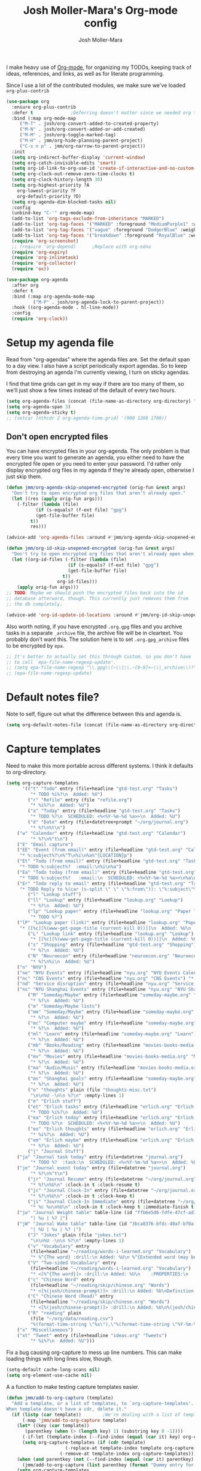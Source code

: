 #+TITLE: Josh Moller-Mara's Org-mode config
#+AUTHOR: Josh Moller-Mara
#+OPTIONS: toc:2 h:4

I make heavy use of [[http://orgmode.org/][Org-mode]], for organizing my TODOs, keeping track
of ideas, references, and links, as well as for literate programming.

Since I use a lot of the contributed modules, we make sure we've
loaded ~org-plus-contrib~

#+BEGIN_SRC emacs-lisp
(use-package org
  :ensure org-plus-contrib
  :defer t				;Deferring doesn't matter since we needed org to tangle a file
  :bind (:map org-mode-map
	 ("M-T" . josh/org-convert-added-to-created-property)
	 ("M-N" . josh/org-convert-added-or-add-created)
	 ("M-M" . josh/org-toggle-marked-tag)
	 ("M-H" . jmm/org-hide-planning-parent-project)
	 ("C-x n p" . jmm/org-narrow-to-parent-project))
  :init
  (setq org-indirect-buffer-display 'current-window)
  (setq org-catch-invisible-edits 'smart)
  (setq org-id-link-to-org-use-id 'create-if-interactive-and-no-custom-id)
  (setq org-clock-out-remove-zero-time-clocks t)
  (setq org-clock-history-length 30)
  (setq org-highest-priority ?A
	org-lowest-priority ?F
	org-default-priority ?D)
  (setq org-agenda-dim-blocked-tasks nil)
  :config
  (unbind-key "C-'" org-mode-map)
  (add-to-list 'org-tags-exclude-from-inheritance "MARKED")
  (add-to-list 'org-tag-faces '("MARKED" :foreground "MediumPurple1" :weight bold))
  (add-to-list 'org-tag-faces '("vague" :foreground "DodgerBlue" :weight bold))
  (add-to-list 'org-tag-faces '("breakdown" :foreground "RoyalBlue" :weight bold))
  (require 'org-screenshot)
  ;; (require 'org-depend) 		;Replace with org-edna
  (require 'org-expiry)
  (require 'org-inlinetask)
  (require 'org-collector)
  (require 'ox))

(use-package org-agenda
  :after org
  :defer t
  :bind (:map org-agenda-mode-map
	      ("M-P" . josh/org-agenda-lock-to-parent-project))
  :hook ((org-agenda-mode . hl-line-mode))
  :config
  (require 'org-clock))
#+END_SRC

* Setup my agenda file
   Read from "org-agendas" where the agenda files are.
   Set the default span to a day view.
   I also have a script periodically export agendas. So to keep from
   destroying an agenda I'm currently viewing, I turn on sticky agendas.

   I find that time grids can get in my way if there are too many of
   them, so we'll just show a few times instead of the default of every two hours.
#+begin_src emacs-lisp
(setq org-agenda-files (concat (file-name-as-directory org-directory) "org-agendas.txt"))
(setq org-agenda-span 3)
(setq org-agenda-sticky t)
;; (setcar (nthcdr 2 org-agenda-time-grid) '(900 1200 1700))
#+end_src
** Don't open encrypted files

   You can have encrypted files in your org-agenda. The only problem
   is that every time you want to generate an agenda, you either need
   to have the encrypted file open or you need to enter your
   password. I'd rather only display encrypted org files in my agenda
   if they're already open, otherwise I just skip them.

#+BEGIN_SRC emacs-lisp
(defun jmm/org-agenda-skip-unopened-encrypted (orig-fun &rest args)
  "Don't try to open encrypted org files that aren't already open."
  (let ((res (apply orig-fun args)))
    (-filter (lambda (file)
	       (if (s-equals? (f-ext file) "gpg")
		   (get-file-buffer file)
		 t))
	     res)))

(advice-add 'org-agenda-files :around #'jmm/org-agenda-skip-unopened-encrypted)

(defun jmm/org-id-skip-unopened-encrypted (orig-fun &rest args)
  "Don't try to open encrypted org files that aren't already open when updating the org-id database."
  (let ((org-id-files (-filter (lambda (file)
				       (if (s-equals? (f-ext file) "gpg")
					   (get-file-buffer file)
					 t))
			       org-id-files)))
    (apply orig-fun args)))
;; TODO: Maybe we should push the encrypted files back into the id
;; database afterward, though. This currently just removes them from
;; the db completely.

(advice-add 'org-id-update-id-locations :around #'jmm/org-id-skip-unopened-encrypted)
#+END_SRC

Also worth noting, if you have encrypted ~.org.gpg~ files and you
archive tasks in a separate ~_archive~ file, the archive file will be
in cleartext. You probably don't want this. The solution here is to
set ~.org.gpg_archive~ files to be encrypted by ~epa~.

#+BEGIN_SRC emacs-lisp
;; It's better to actually set this through Custom, so you don't have
;; to call `epa-file-name-regexp-update'.
;; (setq epa-file-name-regexp "\\.gpg\\(~\\|\\.~[0-9]+~\\|_archive\\)?\\'")
;; (epa-file-name-regexp-update)
#+END_SRC


* Default notes file?
   Note to self, figure out what the difference between this and agenda is.

#+begin_src emacs-lisp
  (setq org-default-notes-file (concat (file-name-as-directory org-directory) "gtd-test.org"))
#+end_src
* Capture templates
   Need to make this more portable across different systems. I think it defaults to org-directory.
#+begin_src emacs-lisp
(setq org-capture-templates
      '(("t" "Todo" entry (file+headline "gtd-test.org" "Tasks")
         "* TODO %i%?\n  Added: %U")
        ("r" "Refile" entry (file "refile.org")
         "* %i%?\n  Added: %U")
        ("a" "Today" entry (file+headline "gtd-test.org" "Tasks")
         "* TODO %?\n  SCHEDULED: <%<%Y-%m-%d %a>>\n  Added: %U")
        ("d" "Date" entry (file+datetree+prompt "~/org/journal.org")
         "* %?\n%t\n")
	("w" "Calendar" entry (file+headline "gtd-test.org" "Calendar")
         "* %?\n%^t\n")
	("E" "Email capture")
	("EE" "Event (from email)" entry (file+headline "gtd-test.org" "Calendar")
	 "* %:subject%?\n%^T\n%i\n%a%^{LOCATION}p")
	("Et" "Todo (from email)" entry (file+headline "gtd-test.org" "Tasks")
	 "* TODO %:subject%?  :email:\n%i\n%a")
	("Ea" "Todo today (from email)" entry (file+headline "gtd-test.org" "Tasks")
	 "* TODO %:subject%?   :email:\n  SCHEDULED: <%<%Y-%m-%d %a>>\n%a\n%i")
	("Er" "Todo reply to email" entry (file+headline "gtd-test.org" "Tasks")
	 "* TODO Reply to %(car (s-split \" \" \"%:from\")): \"%:subject\"%?   :email:\n%a\n%i")
        ("l" "Lookup stuff")
        ("ll" "Lookup" entry (file+headline "lookup.org" "Lookup")
         "* %?\n  Added: %U")
        ("lp" "Lookup paper" entry (file+headline "lookup.org" "Paper lookup")
         "* TODO %?")
	("lP" "Lookup paper (link)" entry (file+headline "lookup.org" "Paper lookup")
	 "* [[%c][%(www-get-page-title (current-kill 0))]]\n  Added: %U\n  - %c")
        ("L" "Lookup link" entry (file+headline "lookup.org" "Lookup")
         "* [[%c][%(www-get-page-title (current-kill 0))]]\n  Added: %U\n  - %c")
        ("s" "Shopping" entry (file+headline "gtd-test.org" "Shopping")
         "* %?\n  Added: %U")
        ("N" "Neuroecon" entry (file+headline "neuroecon.org" "Neuroecon")
         "* %?\n%i\n  Added: %U")
	("n" "NYU")
	("ne" "NYU Events" entry (file+headline "nyu.org" "NYU Events Calendar") "* %?\n%^t\n")
	("nc" "CNS Events" entry (file+headline "nyu.org" "CNS Events") "* %?\n%^t\n")
	("nd" "Service disruption" entry (file+headline "nyu.org" "Service disruption") "* %?\n%^t\n")
	("ns" "NYU Shanghai Events" entry (file+headline "nyu.org" "NYU Shanghai Calendar") "* %?\n%^t\n")
        ("M" "Someday/Maybe" entry (file+headline "someday-maybe.org" "Someday/Maybe")
         "* %?\n  Added: %U")
        ("m" "Someday/Maybe lists")
        ("mm" "Someday/Maybe" entry (file+headline "someday-maybe.org" "Someday/Maybe")
         "* %?\n  Added: %U")
        ("mc" "Computer maybe" entry (file+headline "someday-maybe.org" "Computer Maybe")
         "* %?\n  Added: %U")
        ("ml" "Learn" entry (file+headline "someday-maybe.org" "Learn")
         "* %?\n  Added: %U")
        ("mb" "Books/Reading" entry (file+headline "movies-books-media.org" "Books/Reading")
         "* %?\n  Added: %U")
        ("mv" "Movies" entry (file+headline "movies-books-media.org" "Movies")
         "* %?\n  Added: %U")
        ("ma" "Audio/Music" entry (file+headline "movies-books-media.org" "Music/Audio")
         "* %?\n  Added: %U")
        ("ms" "Shanghai goals" entry (file+headline "someday-maybe.org" "Shanghai Goals")
         "* %?\n  Added: %U")
        ("o" "thoughts" plain (file "thoughts-misc.txt")
         "\n\n%U -\n\n %?\n" :empty-lines 1)
        ("e" "Erlich stuff")
        ("et" "Erlich tasks" entry (file+headline "erlich.org" "Erlich tasks")
         "* TODO %i%?\n  Added: %U")
        ("ea" "Erlich today" entry (file+headline "erlich.org" "Erlich tasks")
         "* TODO %?\n  SCHEDULED: <%<%Y-%m-%d %a>>\n  Added: %U")
        ("eo" "Erlich thoughts" entry (file+headline "erlich.org" "Erlich thoughts")
         "* %i%?\n  Added: %U")
        ("em" "Erlich maybe" entry (file+headline "erlich.org" "Erlich maybe")
         "* %?\n  Added: %U")
        ("j" "Journal Stuff")
	("ja" "Journal task today" entry (file+datetree "journal.org")
         "* TODO %?  :task:\n  SCHEDULED: <%<%Y-%m-%d %a>>\n  Added: %U")
	("je" "Journal event today" entry (file+datetree "journal.org")
         "* %?\n%^t\n")
        ("jr" "Journal Resume" entry (file+datetree "~/org/journal.org")
         "* %?\n%U\n" :clock-in t :clock-resume t)
        ("jc" "Journal Clock-In" entry (file+datetree "~/org/journal.org")
         "* %?\n%U\n" :clock-in t :clock-keep t)
        ("ji" "Journal Clock-In Immediate" entry (file+datetree "~/org/journal.org")
         "* %c %u\n%U\n" :clock-in t :clock-keep t :immediate-finish t)
	("jw" "Journal Weight table" table-line (id "ffb6e5d6-fdfe-47cf-ad1c-a6e4ea7900dc")
         "| %u | %? |")
	("jW" "Journal Wake table" table-line (id "3bca8376-bfdc-40af-bf0a-c130fd677c33")
         "| %U | %u | %? |")
        ("J" "Jokes" plain (file "jokes.txt")
         "\n\n%U -\n\n %?\n" :empty-lines 1)
        ("v" "Vocabulary" entry
         (file+headline "~/reading/words-i-learned.org" "Vocabulary")
         "* %^{The word} :drill:\n Added: %U\n %^{Extended word (may be empty)|%\\1}\n** Answer \n%^{The definition}")
        ("V" "Two-sided Vocabulary" entry
         (file+headline "~/reading/words-i-learned.org" "Vocabulary")
         "* <[%^{The word}]> :drill:\n Added: %U\n    :PROPERTIES:\n    :DRILL_CARD_TYPE: twosided\n    :END:\n** Word\n%^{Extended word (may be empty)|%\\1}\n** Definition\n%^{Definition}\n** Examples\n%^{Examples}\n")
        ("c" "Chinese Word" entry
         (file+headline "~/reading/skip/chinese.org" "Words")
         "* <[%(josh/chinese-prompt)]> :drill:\n Added: %U\nDefinition:\n%(josh/chinese-get-definition (josh/chinese-dict-find josh/chinese-word))\n** Characters\n%(josh/chinese-get-word josh/chinese-word-dict)\n** Pronunciation\n%(josh/chinese-get-pronunciation josh/chinese-word-dict)\n** Cangjie\n%(josh/chinese-cangjie-codes josh/chinese-words)\n")
        ("C" "Chinese Word (Read)" entry
         (file+headline "~/reading/skip/chinese.org" "Words")
         "* <[%(josh/chinese-prompt)]> :drill:\n Added: %U\n%(josh/chinese-get-word (josh/chinese-dict-find josh/chinese-word))\n** Pronunciation\n%(josh/chinese-get-pronunciation josh/chinese-word-dict)\n** Cangjie\n%(josh/chinese-cangjie-codes josh/chinese-words)\n** Definition\n%(josh/chinese-get-definition josh/chinese-word-dict)\n")
        ("R" "reading" plain
         (file "~/org/data/reading.csv")
         "%(format-time-string \"%s\"),\"%(format-time-string \"%Y-%m-%d\")\",\"%(josh/prompt-book)\",%^{Start},%^{End}")
	("x" "Miscellaneous")
	("xt" "Tweet" entry (file+headline "ideas.org" "Tweets")
         "* %i%?\n  Added: %U")))
#+end_src
   Fix a bug causing org-capture to mess up line numbers. This can
   make loading things with long lines slow, though.
#+begin_src emacs-lisp
  (setq-default cache-long-scans nil)
  (setq org-element-use-cache nil)
#+end_src

   A a function to make testing capture templates easier.
#+BEGIN_SRC emacs-lisp
(defun jmm/add-to-org-capture (template)
  "Add a template, or a list of templates, to `org-capture-templates'.
When template doesn't have a cdr, delete it."
  (if (listp (car template))		;We're dealing with a list of templates
      (-map 'jmm/add-to-org-capture template)
    (let* ((key (car template))
	   (parentkey (when (> (length key) 1) (substring key 0 -1))))
      (-if-let (template-index (--find-index (equal (car it) key) org-capture-templates)) ;It already exists in templates, just replace
	  (setq org-capture-templates (if (cdr template)
					  (-replace-at template-index template org-capture-templates)
					(-remove-at template-index org-capture-templates)))
	(when (and parentkey (not (--find-index (equal (car it) parentkey) org-capture-templates)))
	  (jmm/add-to-org-capture (list parentkey (format "Dummy entry for %s" parentkey))))
	(setq org-capture-templates
	      (-insert-at (-if-let (parent-index (and parentkey (--find-index (equal (car it) parentkey) org-capture-templates)))
			      (1+ parent-index)
			    0)
			  template org-capture-templates))))))
#+END_SRC
** Get the title of a URL
    Used for a capture template. I want my links to also have a sort of description
#+BEGIN_SRC emacs-lisp
(defun html-entities-to-unicode (string)
  "Convert html entities. Modified from konr's answer on https://stackoverflow.com/a/8483409"
  (let* ((plist '(Aacute "Á" aacute "á" Acirc "Â" acirc "â" acute "´" AElig "Æ" aelig "æ" Agrave "À" agrave "à" alefsym "ℵ" Alpha "Α" alpha "α" amp "&" and "∧" ang "∠" apos "'" aring "å" Aring "Å" asymp "≈" atilde "ã" Atilde "Ã" auml "ä" Auml "Ä" bdquo "„" Beta "Β" beta "β" brvbar "¦" bull "•" cap "∩" ccedil "ç" Ccedil "Ç" cedil "¸" cent "¢" Chi "Χ" chi "χ" circ "ˆ" clubs "♣" cong "≅" copy "©" crarr "↵" cup "∪" curren "¤" Dagger "‡" dagger "†" darr "↓" dArr "⇓" deg "°" Delta "Δ" delta "δ" diams "♦" divide "÷" eacute "é" Eacute "É" ecirc "ê" Ecirc "Ê" egrave "è" Egrave "È" empty "∅" emsp " " ensp " " Epsilon "Ε" epsilon "ε" equiv "≡" Eta "Η" eta "η" eth "ð" ETH "Ð" euml "ë" Euml "Ë" euro "€" exist "∃" fnof "ƒ" forall "∀" frac12 "½" frac14 "¼" frac34 "¾" frasl "⁄" Gamma "Γ" gamma "γ" ge "≥" gt ">" harr "↔" hArr "⇔" hearts "♥" hellip "…" iacute "í" Iacute "Í" icirc "î" Icirc "Î" iexcl "¡" igrave "ì" Igrave "Ì" image "ℑ" infin "∞" int "∫" Iota "Ι" iota "ι" iquest "¿" isin "∈" iuml "ï" Iuml "Ï" Kappa "Κ" kappa "κ" Lambda "Λ" lambda "λ" lang "〈" laquo "«" larr "←" lArr "⇐" lceil "⌈" ldquo "“" le "≤" lfloor "⌊" lowast "∗" loz "◊" lrm "" lsaquo "‹" lsquo "‘" lt "<" macr "¯" mdash "—" micro "µ" middot "·" minus "−" Mu "Μ" mu "μ" nabla "∇" nbsp "" ndash "–" ne "≠" ni "∋" not "¬" notin "∉" nsub "⊄" ntilde "ñ" Ntilde "Ñ" Nu "Ν" nu "ν" oacute "ó" Oacute "Ó" ocirc "ô" Ocirc "Ô" OElig "Œ" oelig "œ" ograve "ò" Ograve "Ò" oline "‾" omega "ω" Omega "Ω" Omicron "Ο" omicron "ο" oplus "⊕" or "∨" ordf "ª" ordm "º" oslash "ø" Oslash "Ø" otilde "õ" Otilde "Õ" otimes "⊗" ouml "ö" Ouml "Ö" para "¶" part "∂" permil "‰" perp "⊥" Phi "Φ" phi "φ" Pi "Π" pi "π" piv "ϖ" plusmn "±" pound "£" Prime "″" prime "′" prod "∏" prop "∝" Psi "Ψ" psi "ψ" quot "\"" radic "√" rang "〉" raquo "»" rarr "→" rArr "⇒" rceil "⌉" rdquo "”" real "ℜ" reg "®" rfloor "⌋" Rho "Ρ" rho "ρ" rlm "" rsaquo "›" rsquo "’" sbquo "‚" scaron "š" Scaron "Š" sdot "⋅" sect "§" shy "" Sigma "Σ" sigma "σ" sigmaf "ς" sim "∼" spades "♠" sub "⊂" sube "⊆" sum "∑" sup "⊃" sup1 "¹" sup2 "²" sup3 "³" supe "⊇" szlig "ß" Tau "Τ" tau "τ" there4 "∴" Theta "Θ" theta "θ" thetasym "ϑ" thinsp " " thorn "þ" THORN "Þ" tilde "˜" times "×" trade "™" uacute "ú" Uacute "Ú" uarr "↑" uArr "⇑" ucirc "û" Ucirc "Û" ugrave "ù" Ugrave "Ù" uml "¨" upsih "ϒ" Upsilon "Υ" upsilon "υ" uuml "ü" Uuml "Ü" weierp "℘" Xi "Ξ" xi "ξ" yacute "ý" Yacute "Ý" yen "¥" yuml "ÿ" Yuml "Ÿ" Zeta "Ζ" zeta "ζ" zwj "" zwnj ""))
	 (get-numeric-function (lambda (s)
				 (char-to-string (string-to-number (cadr (s-match "&#\\([0-9]+\\);" s))))))
         (get-function (lambda (s) (or (plist-get plist (intern (substring s 1 -1))) s))))
    (--> string
	 (replace-regexp-in-string "&#\\([0-9]+\\);" get-numeric-function it)
	 (replace-regexp-in-string "&[^; ]*;" get-function it))))

(defun www-get-page-title (url)
  "Modified from https://lists.gnu.org/archive/html/help-gnu-emacs/2010-07/msg00291.html"
  (html-entities-to-unicode
   (let ((title))
    (with-current-buffer (url-retrieve-synchronously url)
      (let* ((title (progn (goto-char (point-min))
			   (when (re-search-forward "<title>\\([^<]*\\)</title>" nil t 1)
			     (match-string 1))))
	     (coding (progn (goto-char (point-min))
			    (when (re-search-forward "charset=\"?\\([-0-9a-zA-Z]*\\)\"?" nil t 1)
			      (match-string 1)))))
	(if (and coding (not (string= "" coding)))
	    (decode-coding-string title (intern (downcase coding)))
	  title))))))
#+END_SRC
* Org agenda listings
#+begin_src emacs-lisp
(setq org-agenda-custom-commands
      (quote
       (("w" todo "WAITING")
        ("W" todo-tree "WAITING")
        ("b" "Things to do if bored"
         tags "IFBORED"
         ((org-agenda-skip-function '(org-agenda-skip-entry-if 'todo 'done)))
         ("~/org/blockreddit/ifbored.html"))
	("o" "Old done tasks" todo "DONE|CANCELLED"
	 ((org-agenda-skip-function (lambda () (josh/org-skip-old 14)))
	  (org-agenda-overriding-header "Old DONE tasks: ")))
        ("D" "Daily Action List"
         ((agenda "" ((org-agenda-ndays 1)
                      (org-agenda-sorting-strategy
                       (quote ((agenda time-up priority-down tag-up) )))
                      (org-deadline-warning-days 0)))))
	;; Agenda of tasks that are labeled "TODO" but don't have any schedule or deadline.
	("u" "Unscheduled" todo "TODO"
	 ((org-agenda-skip-function (lambda () (or (zin/org-agenda-skip-tag "task" t)
						   (org-agenda-skip-entry-if 'scheduled 'deadline))))
	  (org-agenda-overriding-header "Unscheduled tasks: ")))
        ("U" "Unscheduled NoDeadline" alltodo ""
         ((org-agenda-skip-function
           '(org-agenda-skip-entry-if 'scheduled 'deadline)))))))
#+end_src

An agenda which shows which papers I should read.
#+BEGIN_SRC emacs-lisp
;; Note: josh/plist-get is defined elsewhere in this file
(defun jmm/org-get-raw-scheduled ()
  "Raw scheduled date for element at point."
  (concat				;If it's nil, don't display anything
   (josh/plist-get (org-element-at-point) 'headline :scheduled 'timestamp :raw-value)))

(defun jmm/org-get-raw-created ()
  "Raw created date for element at point."
  (concat				;If it's nil, don't display anything
   (org-entry-get (point) org-expiry-created-property-name)))

(defun jmm/org-get-created-set-property (agendastr)
  "Takes in a line AGENDASTR.
   If it has \"created-time\" set, return it.
   Otherwise looks for the `org-expiry-created-property-name' and sets \"created-time\""
  (let* ((has-ct-prop (plist-member (text-properties-at 0 agendastr) 'created-time))
	 (createdtime (cadr has-ct-prop)))
    (if has-ct-prop
	createdtime
      (let* ((createdprop (org-entry-get (get-text-property 0 'org-hd-marker agendastr) org-expiry-created-property-name))
	     (createts (if createdprop (org-time-string-to-absolute createdprop))))
	(org-add-props agendastr nil
	  'created-time createts)
	createts))))

(defun jmm/org-agenda-sort-created-time (a b)
  "To be set as `org-agenda-cmp-user-defined'.
   Very similar to `org-cmp-ts'"
  (let* ((def (if org-sort-agenda-notime-is-late most-positive-fixnum -1))
	 (ta (or (jmm/org-get-created-set-property a) def))
	 (tb (or (jmm/org-get-created-set-property b) def)))
    (cond ((< ta tb) -1)
	  ((< tb ta) +1))))

;; Any use of org-add-agenda-custom-command requires org-agenda
;; It's simple enough that I could change it to a call to "add-to-list"
;; Oh well
(require 'org-agenda)
(org-add-agenda-custom-command
 '("j" "Journal articles"
   ((tags-todo "+paper"
	      ((org-agenda-overriding-header "Scheduled articles")
	       (org-agenda-skip-function '(lambda () (or (org-agenda-skip-entry-if 'todo 'done) (org-agenda-skip-entry-if 'notscheduled))))
	       (org-agenda-prefix-format " %i %-5:c %-17(jmm/org-get-raw-scheduled) ")
	       (org-agenda-sorting-strategy '(scheduled-up))))
    (tags-todo "+paper"
	      ((org-agenda-overriding-header "Unscheduled articles")
	       (org-agenda-skip-function '(org-agenda-skip-entry-if 'scheduled 'todo 'done))
	       (org-agenda-prefix-format " %i %-5:c %-22(jmm/org-get-raw-created) ")
	       (org-agenda-cmp-user-defined 'jmm/org-agenda-sort-created-time)
	       (org-sort-agenda-notime-is-late nil)
	       (org-agenda-sorting-strategy '(priority-down user-defined-down))))
    )
   ((org-agenda-hide-tags-regexp "paper"))))
#+END_SRC

A projects-related agenda. View next tasks, waiting, and stuck projects.
#+BEGIN_SRC emacs-lisp
  (org-add-agenda-custom-command
   '("P" "Projects and Next Tasks"
     ((tags-todo "-CANCELLED/!NEXT"
                 ((org-agenda-overriding-header "Next tasks")
                  (org-agenda-skip-function 'bh/skip-projects-and-habits-and-single-tasks)))
      (tags-todo "-CANCELLED+WAITING|HOLD/!"
                 ((org-agenda-overriding-header "Waiting tasks")
                  (org-agenda-skip-function 'bh/skip-non-tasks)))
      (tags-todo "-CANCELLED/!"
                 ((org-agenda-overriding-header "Stuck Projects")
                  (org-agenda-skip-function 'bh/skip-non-stuck-projects))))))
#+END_SRC

Same thing as above, but also include the next three days agenda.
#+BEGIN_SRC emacs-lisp
(defvar jmm/agenda-two-span
  '(agenda "" ((org-agenda-prefix-format " %i %-12:c%?-12t% s%(josh/org-show-effort-and-clocked) ")
                (org-agenda-skip-scheduled-if-done t)
                (org-agenda-span 2)))
  "An agenda for the next couple days that shows effort and clocked time.")

(defvar jmm/agenda-unscheduled-next
  '(tags-todo "-CANCELLED-HOLD/!NEXT"
          ((org-agenda-overriding-header "Unscheduled next tasks")
           (org-agenda-prefix-format " %i %-12:c%?-12t% s%(josh/org-format-next-time) ")
	   (org-agenda-cmp-user-defined 'jmm/org-agenda-sort-next-time)
    	   (org-sort-agenda-notime-is-late nil)
    	   (org-agenda-sorting-strategy '(priority-down user-defined-down))
           (org-agenda-skip-function
            (lambda () (or (org-agenda-skip-entry-if 'scheduled 'deadline)
                           (bh/skip-projects-and-habits-and-single-tasks))))))
  "An agenda that shows unscheduled NEXT tasks.")

(defvar jmm/agenda-unscheduled-waiting
  '(tags-todo "-CANCELLED+WAITING/!"
              ((org-agenda-overriding-header "Unscheduled waiting tasks")
               (org-agenda-skip-function
                (lambda () (org-agenda-skip-entry-if 'scheduled 'deadline)))
               (org-agenda-prefix-format " %i %-12:c%?-12t% s%(josh/org-format-waiting-time) ")))
  "An agenda that shows waiting tasks, and how long they've been waiting for.")

(defvar jmm/agenda-stuck-projects
  '(tags-todo "-CANCELLED-HOLD/!"
               ((org-agenda-overriding-header "Stuck Projects")
                (org-agenda-skip-function 'bh/skip-non-stuck-projects)
                (org-agenda-prefix-format " %i %-12:c%?-12t% s%(josh/org-format-max-clock-time) ")))
  "An agenda that shows stuck projects")

(defvar jmm/agenda-refile-stuff
  '(tags "REFILE"
          ((org-agenda-hide-tags-regexp "REFILE")
	   (org-agenda-overriding-header "Refile:")))
  "Agenda that shows things to refile.")

(defvar jmm/agenda-unscheduled-tasks
  '(todo "TODO"
         ((org-agenda-skip-function (lambda () (or (zin/org-agenda-skip-tag "task" t)
                                                   ;; (bh/skip-projects-and-habits)
                                                   (josh/skip-project-to-next-heading)
                                                   (org-agenda-skip-entry-if 'scheduled 'deadline))))
          (org-agenda-overriding-header "Unscheduled tasks: ")
	  (org-agenda-cmp-user-defined 'jmm/org-agenda-sort-created-time)
	  (org-sort-agenda-notime-is-late nil)
	  (org-agenda-sorting-strategy '(priority-down user-defined-down))
          (org-agenda-prefix-format " %i %-12:c%?-12t% s%(josh/org-format-age-from-added) ")))
  "An agenda that shows unscheduled tasks and how old they are.")

(org-add-agenda-custom-command
 `("  " "Default agenda"
   (,jmm/agenda-two-span
    ,jmm/agenda-unscheduled-next
    ,jmm/agenda-unscheduled-waiting
    ,jmm/agenda-stuck-projects
    ,jmm/agenda-refile-stuff
    ,jmm/agenda-unscheduled-tasks)))

(org-add-agenda-custom-command `(" d" "Scheduled agenda" (,jmm/agenda-two-span)))
(org-add-agenda-custom-command `(" u" "Unscheduled things" (,jmm/agenda-unscheduled-next ,jmm/agenda-unscheduled-waiting ,jmm/agenda-unscheduled-tasks)))
(org-add-agenda-custom-command `(" r" "Stuck projects" (,jmm/agenda-stuck-projects ,jmm/agenda-unscheduled-waiting)))
(org-add-agenda-custom-command `(" r" "Refile things" (,jmm/agenda-refile-stuff)))

(defun jmm/org-default-agenda ()
  "Display my default org agenda"
  (interactive)
  (org-agenda nil "  "))
#+END_SRC

Other agendas. Like movies to see, things I need to buy, and so on.
#+BEGIN_SRC emacs-lisp
(org-add-agenda-custom-command
   '("1" "Shopping" tags "+SHOPPING-TODO=\"DONE\"-TODO=\"CANCELLED\""
     ((org-agenda-hide-tags-regexp "SHOPPING")
      (org-agenda-overriding-header "Shopping stuff: "))))

(org-add-agenda-custom-command
   '("v" "Movies" tags "+movie-TODO=\"DONE\"-TODO=\"CANCELLED\""
     ((org-agenda-hide-tags-regexp "movie")
      (org-agenda-overriding-header "Movies to see: "))))
#+END_SRC

An agenda for unscheduled tasks where we've set a deadline, but never scheduled it.
Show earlier due entries first.

#+BEGIN_SRC emacs-lisp
(defun josh/plist-get (plist prop &rest rest-props)
  "Recursively apply `plist-get' to plist"
  (let ((got (plist-get plist prop)))
    (if (and got rest-props)
	(apply 'josh/plist-get got rest-props)
      got)))

(defun josh/org-get-raw-deadline ()
  "Raw raw deadline for element at point."
  (josh/plist-get (org-element-at-point) 'headline :deadline 'timestamp :raw-value))

(add-to-list 'org-agenda-custom-commands
   '("u" "Unscheduled Deadline" alltodo ""
     ((org-agenda-overriding-header "Unscheduled TODOs with deadlines")
      (org-agenda-prefix-format " %i %-12:c%?-12t% s%-22(josh/org-get-raw-deadline) ")
      (org-agenda-sorting-strategy '(deadline-up))
      (org-agenda-skip-function
       '(or (org-agenda-skip-entry-if 'scheduled 'notdeadline)
	    (and (bh/is-project-p) (bh/skip-non-stuck-projects)))))))
#+END_SRC

A basic agenda for goals.
In the future I should make this more nuanced.
- Which goals have I started?
- Which goals are deferred?
- What are the different categories of goals, and in what time range
  do I plan to have them done?
  - Do they have deadlines, or are they just lofty ideas?
- Some of these can have ~org-agenda-overriding-columns-format~ set to view it automatically
- Sort by deadlines or importance?

#+BEGIN_SRC emacs-lisp
;; TODO: Eventually just make this more like Sacha Chua's evil plans
(org-add-agenda-custom-command
   `("g" "Goals"
     ((tags "goal"
	    ((org-agenda-overriding-header "Goals")
	     (org-agenda-skip-function '(org-agenda-skip-entry-if 'todo 'done))))
      (tags "lifegoal"
	    ((org-agenda-overriding-header "Life Goals")
	     )))
     ((org-agenda-overriding-columns-format "%50ITEM(Goal) %5Effort(Time){:} %6CLOCKSUM{Total}")
      (org-agenda-skip-function '(org-agenda-skip-entry-if 'todo 'done))
      ;; (org-agenda-view-columns-initially t)
      (org-agenda-hide-tags-regexp ,(rx (or "lifegoal" "goal"))))))
#+END_SRC
** A better way of viewing tags in the agenda

   Tags in the agenda can get pretty messy. [[https://lists.gnu.org/archive/html/emacs-orgmode/2010-12/msg00410.html][This page]] from the
   org-mode mailing list provides a nice function to align tags in the
   agenda to the right margin.
#+BEGIN_SRC emacs-lisp
(defun place-agenda-tags ()
  "Put the agenda tags by the right border of the agenda window."
  (setq org-agenda-tags-column (- 4 (window-width)))
  (org-agenda-align-tags))
(add-hook 'org-finalize-agenda-hook 'place-agenda-tags)
#+END_SRC
** Sorting timestamps in the agenda

   I'd like to sort my ~NEXT~ actions by their age. This lets me know
   which ~NEXT~ actions have been sitting around and not getting done,
   which is a sign that the action needs to be either better specified
   or further broken down.

   Sorting in the agenda is pretty slow. Here are some macros and
   functions that try to use memoization to speed up sorting.

#+BEGIN_SRC emacs-lisp
(defmacro jmm/org-agenda-memoize (funcname key ifnotmemoized)
  "Make a function that memoizes some stuff in org-agenda properties. Use symbol KEY as the text property"
  (let ((hasprop (gensym))
	(newval (gensym)))
    `(defun ,funcname (agendastr)
       (let* ((,hasprop (plist-member (text-properties-at 0 agendastr) ,key)))
	 (if ,hasprop
	     (cadr ,hasprop)		;get the actual value
	   (let* ((,newval (,ifnotmemoized (get-text-property 0 'org-hd-marker agendastr))))
	     (org-add-props agendastr nil
	       ,key ,newval)
	     ,newval))))))

;; FIXME. Needs to be some other number when neither defined
(jmm/org-agenda-memoize
 jmm/org-agenda-get-next-time 'nexttime
 (lambda (orgmarker)
   (with-current-buffer (marker-buffer orgmarker)
     (save-excursion
       (goto-char (marker-position orgmarker))
       (max (josh/absolute-time-or-0 (josh/org-get-next-time))
	    (josh/absolute-time-or-0 (josh/org-get-added-time)))))))

(defun jmm/org-agenda-sort-next-time (a b)
  "To be set as `org-agenda-cmp-user-defined'.
   Very similar to `org-cmp-ts'"
  (let* ((def (if org-sort-agenda-notime-is-late most-positive-fixnum -1))
	 (ta (or (jmm/org-agenda-get-next-time a) def))
	 (tb (or (jmm/org-agenda-get-next-time b) def)))
    (cond ((< ta tb) -1)
	  ((< tb ta) +1))))
#+END_SRC
** Setting a restriction lock to a parent project
   Sometimes I want to narrow my org agenda view to just look at one project.
   Setting a restriction lock for the project does this, and also makes agenda generation much faster.
   This function finds the parent project of a task and sets a restriction lock to the project.
#+BEGIN_SRC emacs-lisp
(defun jmm/org-goto-parent-project ()
  "Go to parent project using `bh/is-project-p' and `bh/is-subproject-p'."
  (save-restriction
    (widen)
    (let ((start (point))
	  (found))
      (while (progn (and (not found)
			 (or (and (bh/is-project-p)
				  (not (bh/is-subproject-p))
				  (setq found t))
			     (org-up-heading-safe)))))
      (unless found
	(goto-char start))
      found)))

(defun jmm/org-agenda-lock-to-parent-project ()
  "In the org mode agenda, lock the restriction to the current project."
  (interactive)
  (save-window-excursion
    (org-agenda-goto)
    (if (jmm/org-goto-parent-project)
	(org-agenda-set-restriction-lock)
      (user-error "No parent project found.")))
  (org-agenda-redo-all))
#+END_SRC

Also, here's a handy function like ~org-narrow-to-subtree~ but for narrowing to the current project.

#+BEGIN_SRC emacs-lisp
(defun jmm/org-narrow-to-parent-project ()
  "Like `org-narrow-to-subtree' but for the current project tree."
  (interactive)
  (save-excursion
    (if (jmm/org-goto-parent-project)
	(org-narrow-to-subtree)
      (user-error "No parent project found."))))
#+END_SRC

* Org persistent tags
   Some tags that I might use a lot. (Or maybe I don't, but I just
   don't want to have the hotkeys for each of these tags repeatedly in
   each file.)
#+BEGIN_SRC emacs-lisp
(setq org-tag-persistent-alist '(("task" . ?t) ("drill" . ?d)
				 ("IGNORE" . ?i)
                                 ("breakdown" . ?b) ("IFBORED" . ?B)
				 ("CANCELLED" . ?C)
                                 ("work" . ?w) ("home" . ?h)
                                 ("REWARD" . ?R) ("SHOPPING" . ?s)
                                 ("paper" . ?p) ("erlich" . ?e) ("@net" . ?n) ("nyu" . ?y)
				 ("event" . ?E)
                                 ("vague" . ?v) ("lookup" . ?l)
                                 ("CODING" . ?c)
                                 ("SHORTTERM" . ?S) ("LONGTERM" . ?L) ("goal" . ?g) ("lifegoal" . ?G)))

(add-to-list 'org-tags-exclude-from-inheritance "IGNORE")
#+END_SRC
* Define a stuck project
   Stuck projects are projects that don't have a next action or a TODO.
   Also, make sure the "PROJECT" tag isn't inherited.
#+begin_src emacs-lisp
  (setq org-stuck-projects
             '("+PROJECT/-MAYBE-DONE" ("NEXT" "TODO") ("@SHOP")
               "\\<IGNORE\\>"))

  (add-to-list 'org-tags-exclude-from-inheritance "PROJECT")
#+end_src
* If I didn't want it to interfere with windmove
#+begin_src emacs-lisp
  ;; (setq org-replace-disputed-keys t)
#+end_src

* Writing my current task to a file
   I have a conky script that displays my current task. That way, even
   when I'm not in Emacs, I can see what task I'm supposed to be
   working on, and how long I've been clocked into it.
#+begin_src emacs-lisp
  (setq josh/clock-current-task-file "~/.currenttask")

  (defun josh/org-clock-in-conky ()
    (interactive)
    "Creates a file `josh/clock-current-task-file' with the current task and the time started.
  To be used with a script in conky to display what I'm working on."
    (if org-clock-current-task
        (with-temp-file josh/clock-current-task-file
            (progn
              (insert org-clock-current-task)
              (newline)
              (insert (format-time-string "%s" org-clock-start-time))
              (newline)))))

  (defun josh/org-clock-out-conky ()
    (interactive)
    "When I clock out, remove `josh/clock-current-task-file'"
    (if (file-exists-p josh/clock-current-task-file)
            (delete-file josh/clock-current-task-file)))

  ;; (add-hook 'org-clock-in-hook 'josh/org-clock-in-conky)
  ;; (add-hook 'org-clock-out-hook 'josh/org-clock-out-conky)
#+end_src

   Here's another hook that works with my "ceftoolbar" in sawfish.

   The ceftoolbar is a Chromium embedded framework toolbar that
   displays CPU usage, network usage, as well as my current task

#+begin_src emacs-lisp
  (defun josh/org-clock-2 ()
    (interactive)
    "When I clock in or out, call a script that updates the ceftoolbar"
    (start-process "LogTime"
                   (get-buffer-create " *josh-clock-buffer*")
                   "~/.sawfish/scripts/clock-in.sh"))

  (defun josh/org-clock-in-conky2 ()
    (josh/org-clock-in-conky)
    (josh/org-clock-2))

  (defun josh/org-clock-out-conky2 ()
    (josh/org-clock-out-conky)
    (josh/org-clock-2))

  (add-hook 'org-clock-in-hook 'josh/org-clock-in-conky2)
  (add-hook 'org-clock-out-hook 'josh/org-clock-out-conky2)

#+end_src

* Org-drill
Require org-drill.
Add random noise to the due dates of cards, so they're not always clumped together.
Also, change the default cloze delimiters, as the defaults weren't working well for me.
#+begin_src emacs-lisp
(add-to-list 'load-path "~/elisp/org-mode/contrib/lisp/")
(use-package org-drill
  :disabled 				;copy-list not defined for some reason?
  :after org
  :config (progn
	    (add-to-list 'org-modules 'org-drill)
	    (setq org-drill-add-random-noise-to-intervals-p t)
	    (setq org-drill-hint-separator "||")
	    (setq org-drill-left-cloze-delimiter "<[")
	    (setq org-drill-right-cloze-delimiter "]>")
	    (setq org-drill-learn-fraction 0.25)
	    (setq org-drill--lapse-very-overdue-entries-p t)))
#+end_src

** org-preview-latex-fragment
    The function "org-preview-latex-fragment" was deprecated a while
    back, but org-drill still depends on it. So here's a quick hack
    that will display the LaTeX in org-drill.
#+BEGIN_SRC emacs-lisp
(defun org-preview-latex-fragment ()
  (interactive)
  (org-remove-latex-fragment-image-overlays)
  (org-toggle-latex-fragment '(4)))
#+END_SRC

** Chinese word definition library
   Require the library that gets Chinese word definitions. I use this
   to make ~org-drill~ flashcards fairly quickly with a capture template.
#+BEGIN_SRC emacs-lisp
(require 'josh-chinese)
#+END_SRC
* Org-habit
#+begin_src emacs-lisp
(use-package org-habit
  :after org
  :defer t
  :config
  (add-to-list 'org-modules 'org-habit))
#+end_src

* Exporting
  Org-mode has a bunch of great tools for exporting into HTML, pdf,
  icalendar, and so forth.
** Twitter bootstrap HTML
    The base HTML can look a little plain. This package uses bootstrap to theme HTML exports.
#+BEGIN_SRC emacs-lisp
(use-package ox-twbs
  :defer t)
#+END_SRC

** For exporting latex
http://blog.karssen.org/2013/08/22/using-bibtex-from-org-mode/
#+begin_src emacs-lisp
  (setq org-latex-pdf-process '("latexmk -g -f -pdf -bibtex %f"))
#+end_src
** Exporting calendar files

Instead of always using org-agenda, I like viewing my events and
to-dos in a calendar format. Org-mode has a pretty decent icalendar
exporter, but I find I frequently need to export updated ~.ics~ files.

To not block emacs, I'd like a function to export my calendar files
asynchronously. And so we don't constantly perform redundant exports,
let's only export org-mode agenda files that are newer than their
~.ics~ counterparts.

#+BEGIN_SRC emacs-lisp

(defun jmm/org-should-export-new-ics ()
  "Should we export a new icalendar .ics file for the current buffer?
We do this if either
- The export file doesn't exist
- The export file is older than the current buffer file.

This function needs to be run in the context of the org file
we're considering exporting."
  (let ((file (buffer-file-name (buffer-base-buffer)))
	(export-file (org-export-output-file-name ".ics")))
    (or (not (file-exists-p export-file))
	(file-newer-than-file-p file export-file))))

(defun jmm/org-export-ical-stuff ()
  "Export icalendar stuff asynchronously. Only export newly modified files."
  (interactive)
  (let ((files (cl-remove-if-not #'file-exists-p (org-agenda-files t)))
	files-to-export)
    (dolist (file files files-to-export)
      (with-current-buffer (org-get-agenda-file-buffer file)
	(when (jmm/org-should-export-new-ics)
	  (push file files-to-export))))
    (setq the-files-to-export files-to-export)
    ;; TODO: Export all files, not just files that were changed?
    (if files-to-export
	(org-export-async-start
	    (lambda (results)
	      (message "Updated %d calendar files" (seq-length results))
	      (setq blah2 results)
	      (apply 'start-process "upload-ics-process" " *upload-ics-process*" "~/code/sh/upload-ical.sh" results)
	      (dolist (f results) (org-export-add-to-stack f 'icalendar)))
	  `(let (output-files)
	     (dolist (file ',files-to-export output-files)
	       (with-current-buffer (org-get-agenda-file-buffer file)
		 (push (expand-file-name (org-icalendar-export-to-ics))
		       output-files)))))
      (message "All icalendar files are already up to date"))))
#+END_SRC

* Clocking
** Easier method to clock into some frequent habits
Some habits occur quite frequently, and it's kind of a pain to have to
find them in my GTD org file before clocking in. This simplifies
clocking into frequent tasks. (Mostly helps me track bad habits.)
#+begin_src emacs-lisp
  (require 'helm-adaptive)
  (defun josh/org-helm-candidates ()
    (interactive)
    (org-map-entries
     (lambda () (let* ((title (nth 4 (org-heading-components))))
                  (cons title (cons title (current-buffer)))))
     nil
     'agenda))

  (setq josh/helm-source-org-clock
    '((name . "Clock in to what")
      (candidates . josh/org-helm-candidates)
      (case-fold-search . t)
      (filtered-candidate-transformer
       helm-adaptive-sort)
      (action . (("Clock in"
                  . josh/org-clock-in)))))

  (defun josh/org-clock-in (candidate)
    "Clock into taskname in gtd-test"
    (interactive)
    (save-excursion
      (let* ((taskname (car candidate))
             (taskbuffer (cdr candidate))
             (place (org-find-exact-headline-in-buffer taskname taskbuffer)))
        (with-current-buffer (marker-buffer place)
          (goto-char place)
          (org-clock-in)))))

  (defun josh/helm-org-clock-in ()
    "Use helm to clock into a task"
    (interactive)
    (helm-other-buffer 'josh/helm-source-org-clock
                       "*Helm Clock-in*"))

  (defun josh/helm-org-jump-candidate (candidate)
    "Jump to a candidate with org"
    (interactive)
    (let* ((taskname (car candidate))
           (taskbuffer (cdr candidate))
           (place (org-find-exact-headline-in-buffer taskname taskbuffer)))
      (switch-to-buffer (marker-buffer place))
      (goto-char place)
      (org-show-context)))

  (setq josh/helm-jump-org
    '((name . "Jump to org")
      (candidates . josh/org-helm-candidates)
      (case-fold-search . t)
      (filtered-candidate-transformer
       helm-adaptive-sort)
      (action . (("Jump to"
                  . josh/helm-org-jump-candidate)))))

  (defun josh/helm-org-jump ()
    "Use helm to clock into a task"
    (interactive)
    (helm-other-buffer 'josh/helm-jump-org
                       "*Org Jump*"))
#+end_src

These functions clock into a task if it exists and creates it using
~org-capture~ if it doesn't.
#+BEGIN_SRC emacs-lisp
  (defun josh/org-clock-in2 (candidate)
    "Clock into taskname, creating it if it doesn't exist."
    (interactive)
    (if (stringp candidate)
        (progn
          (kill-new candidate)
          (org-capture nil "ji"))         ;Creates a task in datetree from kill ring
      (save-excursion
        (let* ((taskname (car candidate))
               (taskbuffer (cdr candidate))
               (place (org-find-exact-headline-in-buffer taskname taskbuffer)))
          (with-current-buffer (marker-buffer place)
            (goto-char place)
            (org-clock-in))))))

  (defun josh/helm-org-clock-in2 ()
    "Use helm to clock into a task, creating it if it doesn't exist."
    (interactive)
    (josh/org-clock-in2 (helm-comp-read "Clock in to: " (josh/org-helm-candidates))))
#+END_SRC

** Setting a timer on the current task
   I use =<f9> z= to set the current task. When I want to set a timer,
   for instance in a pomodoro-type fashion, I'll use this function
   which I have bound to =<f9> p=. It's the same thing as
   =org-timer-set-timer=, but I don't have to switch buffers to find
   the task I'm already clocked into.
#+begin_src emacs-lisp
  (defun josh/org-current-task-timer (&optional opt)
    "Find the current clocking task and set a timer on it."
    (interactive "P")
    (when (org-clocking-p)
      (save-excursion
        (org-no-warnings (set-buffer (org-clocking-buffer)))
        (save-restriction
          (widen)
          (goto-char org-clock-marker)
          (beginning-of-line 1)
          (org-timer-set-timer opt)))))

  (bind-key "<f9> p" 'josh/org-current-task-timer)
#+end_src
** Quick key for clocking into current task

    As well as clocking into previous tasks.

#+begin_src emacs-lisp
  (bind-key "<f11>" 'org-clock-jump-to-current-clock)
  (bind-key "C-<f11>" 'org-clock-in-last)
#+end_src
** Inserting a link to the currently clocked task
    When I'm capturing tasks or other ~org~ headlines, many times it's
    related to the task I'm currently clocking.

    I like to have contexts for why I captured certain items, so it's
    nice to have a function that inserts a link to the currently
    clocked task.
#+BEGIN_SRC emacs-lisp
(defun jmm/org-current-clock-link ()
  "Get the link of the currently clocked item."
  (save-window-excursion
    (let ((org-id-link-to-org-use-id t)	;Make a global ID
	  (clock (cons org-clock-marker
		       org-clock-start-time)))
    (unless (marker-buffer (car clock))
      (error "No clock is currently running"))
    (org-with-clock clock (org-clock-goto))
    (with-current-buffer (marker-buffer (car clock))
      (save-excursion
	(goto-char (car clock))
	(org-back-to-heading t)
	(org-store-link t))))))

(defun jmm/insert-org-current-clock-link ()
  "Insert a link of the currently clocked item"
  (interactive)
  (insert (jmm/org-current-clock-link)))

(bind-key "<S-f11>" 'jmm/insert-org-current-clock-link)
#+END_SRC
* Navigating
** Jump to an org project with helm

   I like using ~helm-org-rifle~ for a lot of jumping stuff. But
   sometimes I want to jump to something that I know is a project, and
   I don't want to see a bunch of extra headlines. These functions
   show org projects in helm and let me (relatively) quickly jump to
   them.

#+BEGIN_SRC emacs-lisp
(defun jmm/skip-non-projects ()
  "Same as `bh/skip-non-projects', but doesn't skip stuck projects"
  (if (or (save-excursion (bh/skip-non-stuck-projects))
	  (save-excursion (bh/skip-stuck-projects)))
      (save-restriction
        (widen)
        (let ((subtree-end (save-excursion (org-end-of-subtree t))))
          (cond
           ((bh/is-project-p)
            nil)
           ((and (bh/is-project-subtree-p) (not (bh/is-task-p)))
            nil)
           (t
            subtree-end))))
    (save-excursion (org-end-of-subtree t))))

(defvar jmm/org-projects-cache '())
(defun jmm/org-helm-project-candidates ()
  (interactive)
  (or jmm/org-projects-cache
      (setq jmm/org-projects-cache
	    (org-map-entries
	     (lambda ()
	       (cons (format "%s: %s"
			     (s-left 13 (s-pad-left 13 " " (buffer-name)))
			     (buffer-substring (line-beginning-position) (line-end-position)))
		     (point-marker)))
	     "/TODO"
	     'agenda
	     'jmm/skip-non-projects))))

(defun jmm/org-jump-to-marker (place)
  (switch-to-buffer (marker-buffer place))
  (goto-char place)
  (org-show-context))

(setq jmm/helm-jump-org-project
    '((name . "Jump to Org project")
      (candidates . jmm/org-helm-project-candidates)
      (case-fold-search . t)
      (filtered-candidate-transformer
       helm-adaptive-sort)
      (action . (("Jump to"
                  . jmm/org-jump-to-marker)))))

(defun jmm/helm-org-jump-project (&optional arg)
  "Use helm to jump to a project. With optional ARG, clear the cache."
  (interactive "P")
  (when arg
    (setq jmm/org-projects-cache nil))
  (helm-other-buffer 'jmm/helm-jump-org-project
		     "*Org Jump*"))
#+END_SRC
** Org-recent-headings

   alphapapa's [[https://github.com/alphapapa/org-recent-headings][org-recent-headings]] package makes it pretty easy to
   jump to recently used headings.
#+BEGIN_SRC emacs-lisp
(use-package org-recent-headings
  :config (org-recent-headings-mode)
  :bind (("<f9> h" . org-recent-headings-helm)))
#+END_SRC
* Refiling to other places
   This is so we're able to refile to other files
#+begin_src emacs-lisp
  (setq org-refile-targets (quote ((nil :maxlevel . 9)
                                   (org-agenda-files :maxlevel . 9)
                                   (("~/org/lookup.org") :maxlevel . 1))))
#+end_src
* Better task states
   From http://doc.norang.ca/org-mode.html
#+begin_src emacs-lisp
(setq org-todo-keywords
       (quote ((sequence "TODO(t)" "PROJECT(p)" "NEXT(n!)" "|" "DONE(d)")
               (sequence "WAITING(w!)" "HOLD(h!)" "MAYBE(m!)" "|" "CANCELLED(c@/!)" "DEFERRED(f@/!)"))))

(setq org-todo-keyword-faces
      (quote (("TODO" :foreground "red" :weight bold)
              ("NEXT" :foreground "blue" :weight bold)
              ("DONE" :foreground "forest green" :weight bold)
              ("WAITING" :foreground "orange" :weight bold)
              ("HOLD" :foreground "magenta" :weight bold)
	      ("MAYBE" :foreground "yellow" :weight bold)
              ("CANCELLED" :foreground "forest green" :weight bold)
              ("DEFERRED" :foreground "tomato" :weight bold))))

(setq org-todo-state-tags-triggers
      (quote (("CANCELLED" ("CANCELLED" . t))
              ("WAITING" ("WAITING" . t))
              ("HOLD" ("WAITING") ("HOLD" . t))
              (done ("WAITING") ("HOLD"))
              ("TODO" ("WAITING") ("CANCELLED") ("HOLD"))
              ("NEXT" ("WAITING") ("CANCELLED") ("HOLD"))
              ("DONE" ("WAITING") ("CANCELLED") ("HOLD") ("IFBORED")))))
#+end_src
* Babel
** Babel languages and settings
#+begin_src emacs-lisp
(org-babel-do-load-languages
 (quote org-babel-load-languages)
 (quote ((emacs-lisp . t)
	 (ditaa . t)
	 (R . t)
	 (python . t)
	 (ipython .t)
	 (ledger . t)
	 (org . t)
	 (latex . t)
	 (shell . t)
	 (dot . t)
	 (plantuml . t)
	 (sql . t)
	 (clojure . t))))

(setq org-edit-src-content-indentation 0
      org-src-tab-acts-natively t
      org-src-window-setup 'current-window)
#+end_src
** Ditaa
#+begin_src emacs-lisp
  (setq org-ditaa-jar-path "/usr/bin/ditaa")
#+end_src
* Org Mobile Setup
   In order to sync to MobileOrg, you need to set org-mobile-directory
#+begin_src emacs-lisp
  (setq org-mobile-directory "~/org-mobile/")
#+end_src
* Tracking reading
   I'm trying to use a CSV file to track how much I read on a
   day-to-day basis. I add entries with a capture template, and these
   functions make it easier for me to enter in the book name without
   having to type it all out every time.
#+BEGIN_SRC emacs-lisp
(defun josh/prompt-book ()
  "Prompt for a book when tracking pages."
  (let ((book-out (helm-comp-read "Book: "
                                  josh/prompt-book-list
                                  :nomark t)))
    (add-to-list 'josh/prompt-book-list book-out)
    book-out))

(require 'cl)
(defun josh/prompt-book-build-list ()
  "Build a list of books I'm reading for completion in `josh/prompt-book'."
  (with-temp-buffer
    (insert-file-contents "~/org/data/reading.csv")
    (remove-duplicates
     (mapcar
      (lambda (x)
        (replace-regexp-in-string "\"" "" (nth 2 (split-string x "," t))))
      (cdr (split-string (buffer-string) "\n" t)))
     :test 'string=)))

(defvar josh/book-csv "~/org/data/reading.csv")
(defvar josh/prompt-book-list
  (if (file-exists-p josh/book-csv)
      (josh/prompt-book-build-list)))
#+END_SRC
* Org agenda filtering functions
   Here are a few org-agenda filtering functions for creating custom agendas. These do things like skip entries by tag, etc.
#+BEGIN_SRC emacs-lisp
  (defun zin/org-agenda-skip-tag (tag &optional others)
    "Skip all entries that correspond to TAG.

  If OTHERS is true, skip all entries that do not correspond to TAG."
    (let ((next-headline (save-excursion (or (outline-next-heading) (point-max))))
          (current-headline (or (and (org-at-heading-p)
                                     (point))
                                (save-excursion (org-back-to-heading)))))
      (if others
          (if (not (member tag (org-get-tags-at current-headline)))
              next-headline
            nil)
        (if (member tag (org-get-tags-at current-headline))
            next-headline
          nil))))
#+END_SRC
** Bernt Hansen's org functions
    [[http://doc.norang.ca/org-mode.html][This page]] has a really great org mode setup. Here I steal a few of his functions for filtering agenda views.
#+BEGIN_SRC emacs-lisp
  (defun bh/is-project-p ()
    "Any task with a todo keyword subtask"
    (save-restriction
      (widen)
      (let ((has-subtask)
            (subtree-end (save-excursion (org-end-of-subtree t)))
            (is-a-task (member (nth 2 (org-heading-components)) org-todo-keywords-1)))
        (save-excursion
          (forward-line 1)
          (while (and (not has-subtask)
                      (< (point) subtree-end)
                      (re-search-forward "^\*+ " subtree-end t))
            (when (member (org-get-todo-state) org-todo-keywords-1)
              (setq has-subtask t))))
        (and is-a-task has-subtask))))

  (defun bh/is-project-subtree-p ()
    "Any task with a todo keyword that is in a project subtree.
  Callers of this function already widen the buffer view."
    (let ((task (save-excursion (org-back-to-heading 'invisible-ok)
                                (point))))
      (save-excursion
        (bh/find-project-task)
        (if (equal (point) task)
            nil
          t))))

  (defun bh/is-task-p ()
    "Any task with a todo keyword and no subtask"
    (save-restriction
      (widen)
      (let ((has-subtask)
            (subtree-end (save-excursion (org-end-of-subtree t)))
            (is-a-task (member (nth 2 (org-heading-components)) org-todo-keywords-1)))
        (save-excursion
          (forward-line 1)
          (while (and (not has-subtask)
                      (< (point) subtree-end)
                      (re-search-forward "^\*+ " subtree-end t))
            (when (member (org-get-todo-state) org-todo-keywords-1)
              (setq has-subtask t))))
        (and is-a-task (not has-subtask)))))

  (defun bh/is-subproject-p ()
    "Any task which is a subtask of another project"
    (let ((is-subproject)
          (is-a-task (member (nth 2 (org-heading-components)) org-todo-keywords-1)))
      (save-excursion
        (while (and (not is-subproject) (org-up-heading-safe))
          (when (member (nth 2 (org-heading-components)) org-todo-keywords-1)
            (setq is-subproject t))))
      (and is-a-task is-subproject)))

  (defun bh/list-sublevels-for-projects-indented ()
    "Set org-tags-match-list-sublevels so when restricted to a subtree we list all subtasks.
    This is normally used by skipping functions where this variable is already local to the agenda."
    (if (marker-buffer org-agenda-restrict-begin)
        (setq org-tags-match-list-sublevels 'indented)
      (setq org-tags-match-list-sublevels nil))
    nil)

  (defun bh/list-sublevels-for-projects ()
    "Set org-tags-match-list-sublevels so when restricted to a subtree we list all subtasks.
    This is normally used by skipping functions where this variable is already local to the agenda."
    (if (marker-buffer org-agenda-restrict-begin)
        (setq org-tags-match-list-sublevels t)
      (setq org-tags-match-list-sublevels nil))
    nil)

  (defvar bh/hide-scheduled-and-waiting-next-tasks t)

  (defun bh/toggle-next-task-display ()
    (interactive)
    (setq bh/hide-scheduled-and-waiting-next-tasks (not bh/hide-scheduled-and-waiting-next-tasks))
    (when  (equal major-mode 'org-agenda-mode)
      (org-agenda-redo))
    (message "%s WAITING and SCHEDULED NEXT Tasks" (if bh/hide-scheduled-and-waiting-next-tasks "Hide" "Show")))

  (defun bh/skip-stuck-projects ()
    "Skip trees that are not stuck projects"
    (save-restriction
      (widen)
      (let ((next-headline (save-excursion (or (outline-next-heading) (point-max)))))
        (if (bh/is-project-p)
            (let* ((subtree-end (save-excursion (org-end-of-subtree t)))
                   (has-next ))
              (save-excursion
                (forward-line 1)
                (while (and (not has-next) (< (point) subtree-end) (re-search-forward "^\\*+ NEXT " subtree-end t))
                  (unless (member "WAITING" (org-get-tags-at))
                    (setq has-next t))))
              (if has-next
                  nil
                next-headline)) ; a stuck project, has subtasks but no next task
          nil))))

  (defun bh/skip-non-stuck-projects ()
    "Skip trees that are not stuck projects"
    ;; (bh/list-sublevels-for-projects-indented)
    (save-restriction
      (widen)
      (let ((next-headline (save-excursion (or (outline-next-heading) (point-max)))))
        (if (bh/is-project-p)
            (let* ((subtree-end (save-excursion (org-end-of-subtree t)))
                   (has-next ))
              (save-excursion
                (forward-line 1)
                (while (and (not has-next) (< (point) subtree-end) (re-search-forward "^\\*+ NEXT " subtree-end t))
                  (unless (member "WAITING" (org-get-tags-at))
                    (setq has-next t))))
              (if has-next
                  next-headline
                nil)) ; a stuck project, has subtasks but no next task
          next-headline))))

  (defun bh/skip-non-projects ()
    "Skip trees that are not projects"
    ;; (bh/list-sublevels-for-projects-indented)
    (if (save-excursion (bh/skip-non-stuck-projects))
        (save-restriction
          (widen)
          (let ((subtree-end (save-excursion (org-end-of-subtree t))))
            (cond
             ((bh/is-project-p)
              nil)
             ((and (bh/is-project-subtree-p) (not (bh/is-task-p)))
              nil)
             (t
              subtree-end))))
      (save-excursion (org-end-of-subtree t))))

  (defun bh/skip-project-trees-and-habits ()
    "Skip trees that are projects"
    (save-restriction
      (widen)
      (let ((subtree-end (save-excursion (org-end-of-subtree t))))
        (cond
         ((bh/is-project-p)
          subtree-end)
         ((org-is-habit-p)
          subtree-end)
         (t
          nil)))))

  (defun bh/skip-projects-and-habits-and-single-tasks ()
    "Skip trees that are projects, tasks that are habits, single non-project tasks"
    (save-restriction
      (widen)
      (let ((next-headline (save-excursion (or (outline-next-heading) (point-max)))))
        (cond
         ((org-is-habit-p)
          next-headline)
         ((and bh/hide-scheduled-and-waiting-next-tasks
               (member "WAITING" (org-get-tags-at)))
          next-headline)
         ((bh/is-project-p)
          next-headline)
         ((and (bh/is-task-p) (not (bh/is-project-subtree-p)))
          next-headline)
         (t
          nil)))))

  (defun bh/skip-project-tasks-maybe ()
    "Show tasks related to the current restriction.
  When restricted to a project, skip project and sub project tasks, habits, NEXT tasks, and loose tasks.
  When not restricted, skip project and sub-project tasks, habits, and project related tasks."
    (save-restriction
      (widen)
      (let* ((subtree-end (save-excursion (org-end-of-subtree t)))
             (next-headline (save-excursion (or (outline-next-heading) (point-max))))
             (limit-to-project (marker-buffer org-agenda-restrict-begin)))
        (cond
         ((bh/is-project-p)
          next-headline)
         ((org-is-habit-p)
          subtree-end)
         ((and (not limit-to-project)
               (bh/is-project-subtree-p))
          subtree-end)
         ((and limit-to-project
               (bh/is-project-subtree-p)
               (member (org-get-todo-state) (list "NEXT")))
          subtree-end)
         (t
          nil)))))

  (defun bh/skip-project-tasks ()
    "Show non-project tasks.
  Skip project and sub-project tasks, habits, and project related tasks."
    (save-restriction
      (widen)
      (let* ((subtree-end (save-excursion (org-end-of-subtree t))))
        (cond
         ((bh/is-project-p)
          subtree-end)
         ((org-is-habit-p)
          subtree-end)
         ((bh/is-project-subtree-p)
          subtree-end)
         (t
          nil)))))

  (defun bh/skip-non-project-tasks ()
    "Show project tasks.
  Skip project and sub-project tasks, habits, and loose non-project tasks."
    (save-restriction
      (widen)
      (let* ((subtree-end (save-excursion (org-end-of-subtree t)))
             (next-headline (save-excursion (or (outline-next-heading) (point-max)))))
        (cond
         ((bh/is-project-p)
          next-headline)
         ((org-is-habit-p)
          subtree-end)
         ((and (bh/is-project-subtree-p)
               (member (org-get-todo-state) (list "NEXT")))
          subtree-end)
         ((not (bh/is-project-subtree-p))
          subtree-end)
         (t
          nil)))))

  (defun bh/skip-projects-and-habits ()
    "Skip trees that are projects and tasks that are habits"
    (save-restriction
      (widen)
      (let ((subtree-end (save-excursion (org-end-of-subtree t))))
        (cond
         ((bh/is-project-p)
          subtree-end)
         ((org-is-habit-p)
          subtree-end)
         (t
          nil)))))

  (defun bh/skip-non-subprojects ()
    "Skip trees that are not projects"
    (let ((next-headline (save-excursion (outline-next-heading))))
      (if (bh/is-subproject-p)
          nil
        next-headline)))

  (defun bh/find-project-task ()
    "Move point to the parent (project) task if any"
    (save-restriction
      (widen)
      (let ((parent-task (save-excursion (org-back-to-heading 'invisible-ok) (point))))
        (while (org-up-heading-safe)
          (when (member (nth 2 (org-heading-components)) org-todo-keywords-1)
            (setq parent-task (point))))
        (goto-char parent-task)
        parent-task)))

  (defun josh/skip-project-to-next-heading ()
    "Skip project tasks, but instead of going to the end of the
  subtree, just go to the next headline"
    (save-restriction
      (widen)
      (let* ((next-headline (save-excursion (or (outline-next-heading) (point-max)))))
        (cond
         ((bh/is-project-p)
          next-headline)
         (t
          nil)))))
#+END_SRC
* Find old closed entries
   My org files seem to now be accumulating a bunch of "DONE" entries
   that have been closed a long time ago. These functions and agenda
   help me find these old entries so I can archive them
#+BEGIN_SRC emacs-lisp
(defun josh/org-closed-days-old ()
  "Get how many days ago this entry was closed."
  (josh/org-timestamp-days-old
   (org-element-property :closed (org-element-at-point))))

(defun josh/org-timestamp-days-old (timestamp)
  (- (calendar-absolute-from-gregorian (calendar-current-date))
     (josh/org-timestamp-to-absolute-date timestamp)))

(defun josh/org-timestamp-to-absolute-date (timestamp)
  "Get an integer date from timestamp. Used for date differences"
  (calendar-absolute-from-gregorian
   (if timestamp
       (mapcar (lambda (x) (plist-get (cadr timestamp) x)) '(:month-start :day-start :year-start))
     (calendar-current-date))))

(defun josh/org-skip-old (age)
  "Skip all entries that were closed more than AGE days ago."
  (let ((next-headline (save-excursion (or (outline-next-heading) (point-max)))))
    (if (> (josh/org-closed-days-old) age)
        nil
      next-headline)))
#+END_SRC
* Show effort and clocked time
   If you modify ~org-agenda-prefix-format~, you can get some extra
   details in your agenda view. Here's how I view effort and clocked time.
#+BEGIN_SRC emacs-lisp
(use-package org-clock
  :after org-agenda
  :defer t)

(defun josh/minutes-to-hhmm (min)
    (let* ((h (floor (/ min 60)))
           (m (- min (* 60 h))))
      (format "%01d:%02d" h m)))

(defun josh/org-show-effort-and-clocked (&optional noparens)
  "Show how much effort or clocked time there is.
  If no effort is set, show \"+\" clocked
  If there's no effort and no clocked time, show nothing
  If there's effort but no clocked time, show effort
  If there effort and clocked time, show \"-\" remaining effort
  If done, show clocked time.

  With optional parameter NOPARENS, don't include square brackets in output"
  (if (not (outline-on-heading-p t))
      ""
    (format (if noparens "%s" "[%s]")
            (let ((effort (org-get-at-eol 'effort-minutes 1))
                  (clocked (org-clock-sum-current-item (org-clock-get-sum-start))))
              (if (org-entry-is-todo-p)
                  (if effort
                      (if (> clocked 0)
                          (format "-% 3d" (- effort clocked))
                        (josh/minutes-to-hhmm effort))
                    (if (> clocked 0)
                        (format "+% 3d" clocked)
                      "    "))
                (format "+% 3d" clocked))))))
#+END_SRC
* Helm Org Buffer
   This command makes it easy to quickly switch to an org-mode buffer.
#+BEGIN_SRC emacs-lisp
(require 'helm-types)
(require 'helm-buffers)
(defvar helm-org-buffers-list-cache nil)

(defclass helm-source-org-buffer (helm-source-sync helm-type-buffer)
  ((init :initform (lambda ()
                     (setq helm-org-buffers-list-cache
                           (mapcar (lambda (b)
                                     (with-current-buffer b (buffer-name)))
                                   (-filter (lambda (b)
                                              (with-current-buffer b
                                                (and (eq major-mode 'org-mode)
                                                     (buffer-name))))
                                            (buffer-list))))
                     (let ((result (cl-loop for b in helm-org-buffers-list-cache
                                            maximize (length b) into len-buf
                                            maximize (length (with-current-buffer b
                                                               (symbol-name major-mode)))
                                            into len-mode
                                            finally return (cons len-buf len-mode))))
                       (unless helm-buffer-max-length
                         (setq helm-buffer-max-length (car result)))
                       (unless helm-buffer-max-len-mode
                         (setq helm-buffer-max-len-mode (cdr result))))))
   (candidates :initform helm-org-buffers-list-cache)
   (matchplugin :initform nil)
   (match :initform 'helm-buffers-match-function)
   (persistent-action :initform 'helm-buffers-list-persistent-action)
   (keymap :initform helm-buffer-map)
   (volatile :initform t)
   (persistent-help
    :initform
    "Show this buffer / C-u \\[helm-execute-persistent-action]: Kill this buffer")))

(defvar helm-source-org-buffers-list (helm-make-source "Org-mode buffers" 'helm-source-org-buffer))

(defun helm-org-buffer ()
  (interactive)
  (helm :sources helm-source-org-buffers-list
        :buffer "*helm projectile*"
        :prompt "Switch to Org buffer:"))

;; (bind-key "C-c o" 'helm-org-buffer)
;; This is also a good key just for swooping
(bind-key "C-c O" 'helm-multi-swoop-org)
#+END_SRC
* Show how old an entry is
   I usually have "Added: [inactive timestamp]" added to most of my
   entries when captured with org-capture. Sometimes, I have
   unscheduled tasks around for a while, so these functions let me see
   how old they are. You could also use something like ~org-expiry~
   for something this.

   (Lately I've moved to using the "CREATED" property from ~org-expiry~)
#+BEGIN_SRC emacs-lisp
(defun josh/org-get-added-time ()
  "Get the time an entry was added"
  (or
   (org-entry-get (point) org-expiry-created-property-name)
   (save-excursion
     (org-back-to-heading t)
     (let* ((subtree-end (save-excursion (org-end-of-subtree t))))
       (if (re-search-forward "Added: \\(\\[.*\\]\\)" subtree-end t)
	   (match-string 1))))))


(defun josh/org-format-age-from-added ()
  "Get age from the added date"
  (format "[%s|%s]"
          (let ((josh-added-time (josh/org-get-added-time)))
            (if josh-added-time
                (format "%3dd" (- (calendar-absolute-from-gregorian (calendar-current-date))
                                  (org-time-string-to-absolute josh-added-time)))
              "????"))
          (josh/org-show-effort-and-clocked t)))
#+END_SRC
* Show how long I've been waiting for something
   I have a section for "Waiting" tasks in my org agenda. I'd also
   like to see how long I've been waiting for them, to remind me if I
   should follow up.
#+BEGIN_SRC emacs-lisp
  (defun josh/org-get-waiting-time ()
    "Get the time we started waiting for a task"
    (save-excursion
      (org-back-to-heading t)
      (let* ((subtree-end (save-excursion (org-end-of-subtree t))))
        (if (re-search-forward "State \"WAITING\".*\\(\\[.*\\]\\)" subtree-end t)
            (match-string 1)))))

  (defun josh/org-format-waiting-time ()
    "Get age from the added date"
    (format "[%s]"
            (let ((josh-waiting-time (josh/org-get-waiting-time)))
              (if josh-waiting-time
                  (format "%3dd" (- (calendar-absolute-from-gregorian (calendar-current-date))
                                    (org-time-string-to-absolute josh-waiting-time)))
                "??"))))
#+END_SRC
* Show how long a task has been in the "Next" state
   How old is this task from when it was changed to a "next" task? Or
   when was it added? Take the more recent of the two.
#+BEGIN_SRC emacs-lisp
(defun josh/org-get-next-time ()
  "Get the time we turned this task into a 'next' task"
  (save-excursion
    (org-back-to-heading t)
    (let* ((subtree-end (save-excursion (org-end-of-subtree t))))
      (if (re-search-forward "State \"NEXT\".*\\(\\[.*\\]\\)" subtree-end t)
          (match-string 1)))))

(defun josh/absolute-time-or-0 (x)
  (if x (org-time-string-to-absolute x) 0))

(defun josh/org-format-next-time ()
  "How long has an unscheduled 'next' task been waiting? Take the more recent of the added or changed-to-next date.
Also show amount of effort"
  (format "[%s|%s]"
          (let* ((josh-added-time (josh/org-get-added-time))
                 (josh-next-time  (josh/org-get-next-time))
                 (josh-waiting-time (when (or josh-added-time josh-next-time)
                                      (max (josh/absolute-time-or-0 josh-added-time)
                                           (josh/absolute-time-or-0 josh-next-time)))))
            (if josh-waiting-time
                (format "%3dd" (- (calendar-absolute-from-gregorian (calendar-current-date))
                                  josh-waiting-time))
              "??"))
	  (let ((effort (org-get-at-eol 'effort-minutes 1)))
            (if effort
                (josh/minutes-to-hhmm effort)
	      "    "))))
#+END_SRC

* Show when the last time I've made progress on a project
   I've got a list of stuck projects on my agenda. I'd like to know
   how long they've been stuck for. These functions show how many days
   it's been since I've clocked into a task in the project.
#+BEGIN_SRC emacs-lisp
  (defun josh/org-get-end-clock-times ()
    "Get the last times we clocked out of a task. Return as a list."
    (save-excursion
      (org-back-to-heading t)
      (let* ((subtree-end (save-excursion (org-end-of-subtree t)))
             (matches nil))
        (while (re-search-forward "CLOCK: .*--\\(\\[.*\\]\\)" subtree-end t)
          (setq matches (cons (match-string-no-properties 1) matches)))
        matches)))

  (defun josh/org-get-closed-times ()
    "Get the times we closed a task. Return as a list."
    (save-excursion
      (org-back-to-heading t)
      (let* ((subtree-end (save-excursion (org-end-of-subtree t)))
             (matches nil))
        (while (re-search-forward "CLOSED: \\(\\[.*\\]\\)" subtree-end t)
          (setq matches (cons (match-string-no-properties 1) matches)))
        matches)))

  (defun josh/org-get-max-time (mytimes)
    "Get the largest day of a list of times.."
    (let ((times (mapcar #'org-time-string-to-absolute mytimes)))
      (when times
        (apply 'max times))))

  (defun josh/org-format-max-clock-time ()
    "Format how many days ago we clocked out of a task. Used for projects."
    (format "[%s/%s]"
            (let ((josh-last-clock-time (josh/org-get-max-time (josh/org-get-end-clock-times))))
              (if josh-last-clock-time
                  (format "%3dd" (- (calendar-absolute-from-gregorian (calendar-current-date))
                                    josh-last-clock-time))
                "  ??"))
            (let ((josh-last-closed-time (josh/org-get-max-time (josh/org-get-closed-times))))
              (if josh-last-closed-time
                  (format "%3dd" (- (calendar-absolute-from-gregorian (calendar-current-date))
                                    josh-last-closed-time))
                "  ??"))))
#+END_SRC
* Use speed keys
   [[http://orgmode.org/manual/Speed-keys.html][Speed keys]] make it really quick to do things like sorting headlines.
#+BEGIN_SRC emacs-lisp
(setq org-use-speed-commands t)
(setq org-speed-commands-user
      '(("d" . jmm/org-edna-hydra/body)
	("m" . (progn (josh/org-toggle-marked-tag)
		      (org-speed-move-safe 'org-next-visible-heading)))))
#+END_SRC
* Org expiry
   Use org-expiry to make a "created" property.
#+BEGIN_SRC emacs-lisp
(setq org-expiry-created-property-name "CREATED")
(setq org-expiry-inactive-timestamps t)
;; (use-package org
;;   :bind (:map org-mode-map
;; 	      ("M-N" . org-expiry-insert-created)))
#+END_SRC

  Actually I'm gonna shadow that with a function that will either
  convert the "Added: " field I usually have, or insert a timestamp
#+BEGIN_SRC emacs-lisp
(defun josh/org-convert-added-to-created-property ()
  "Convert the \"Added: [timestamp]\" I've used in the past to using
  the CREATED property set by org-expiry.

  Return t if we found and deleted it."
  (interactive)
  (save-excursion
    (org-back-to-heading t)
    (let* ((subtree-end (save-excursion (org-end-of-subtree t))))
      (when (re-search-forward "Added: \\(\\[.*\\]\\)" subtree-end t)
	(org-entry-put (point) org-expiry-created-property-name (match-string 1))
	(delete-region (progn (forward-line 0) (point)) ;Delete the line
		       (progn (forward-line 1) (point)))
	t))))

(defun josh/org-convert-added-or-add-created ()
  "Convert the \"Added:\" style lines I have in capture
  templates, otherwise add the CREATED property (or whichever
  property is defined by `org-expiry-created-property-name') to
  the heading using `org-expiry-insert-created'"
  (interactive)
  (unless (josh/org-convert-added-to-created-property)
    (org-expiry-insert-created)))
#+END_SRC
** Add ~CREATED~ property to captured headlines
    I'd like to know when I captured headlines. Here I'll add a hook
    to ~org-capture-mode~ that adds the ~CREATED~ property if we're
    capturing an org-mode heading.
#+BEGIN_SRC emacs-lisp
(defun jmm/org-capture-add-created-time ()
  "Add the CREATED property among when capturing a headline"
  (when (and (eq major-mode 'org-mode)
	     (eq (org-capture-get :type) 'entry))
    (josh/org-convert-added-or-add-created)))

(add-hook 'org-capture-mode-hook 'jmm/org-capture-add-created-time)
#+END_SRC
* Other org tag stuff
** "vague since" property
   I use a "vague" tag to mark tasks that are too general, or don't have a specific measurable outcome.

   Ideally, I should go through my "vague" tasks and clean them up,
   either by adding specifics, or possibly just deleting the task

   I'd like to know how long a task has been "vague" for, so this
   function adds a timestamp when something is marked "vague" or "breakdown".
#+BEGIN_SRC emacs-lisp
(defun jmm/org-add-tag-added-time-property ()
  "Run during `org-after-tags-change-hook'.
For example, if we have a \"vague\" tag and no \"VAGUE_SINCE\" property, add one.
If we don't have a \"vague\" tag but do have a \"VAGUE_SINCE\" property, delete it."
  (let* ((current-headline (or (and (org-at-heading-p)
                                   (point))
                               (save-excursion (org-back-to-heading))))
	 (current-tags (org-get-tags-at current-headline t)))
    (cl-loop for (tag property) in '(("vague" "VAGUE_SINCE") ("breakdown" "BREAKDOWN_SINCE"))
	     do (if (member tag current-tags)
		    (unless (org-entry-get current-headline property)
		      (org-entry-put current-headline property (jmm/org-current-inactive-timestamp)))
		  (org-entry-delete current-headline property)))))

(defun jmm/org-current-inactive-timestamp ()
  "From `org-expiry-insert-created'"
  (let ((timestr (format-time-string (cdr org-time-stamp-formats))))
    (concat "[" (substring timestr 1 -1) "]")))

(add-hook 'org-after-tags-change-hook 'jmm/org-add-tag-added-time-property)
#+END_SRC
* Marking headings with a tag
   Sometimes I want to perform an action in bulk on a bunch of
   entries. For example, I might want to refile a bunch of headings or
   add a lot of tags for similar headings. This can be pretty tedious
   to do manually, especially since there's a ~org-agenda-bulk-action~
   command (usually bound to ~B~ in ~org-agenda~) that helps us out.

   In order to get a bunch of "marked" entries in an agenda, though,
   we want a quick way to add something like a "MARKED" tag. The code
   below does that.

   (Note, I probably moved it above in the ~use-package~ for org)

#+BEGIN_SRC emacs-lisp
(defun josh/org-toggle-marked-tag ()
  "Add a \"MARKED\" tag to a headline"
  (interactive)
  (org-toggle-tag "MARKED"))
#+END_SRC

* Org-ref
   I'm starting to learn to use [[https://github.com/jkitchin/org-ref][org-ref]].
#+BEGIN_SRC emacs-lisp
(use-package org-ref
  :defer t
  :init
  (setq org-ref-bibtex-hydra-key-binding (kbd "C-c C-j"))
  (setq reftex-default-bibliography '("~/org-ref/references.bib"))
  (setq org-ref-show-citation-on-enter nil)
  ;; see org-ref for use of these variables
  (setq org-ref-bibliography-notes "~/org-ref/notes.org"
	org-ref-default-bibliography (file-expand-wildcards "~/org-ref/*.bib")
	org-ref-pdf-directory "~/org-ref/bibtex-pdfs/")
  (setq bibtex-completion-bibliography org-ref-default-bibliography
	bibtex-completion-library-path '("~/org-ref/bibtex-pdfs" "~/org-ref/zotfile")
	bibtex-completion-pdf-field "file"
	bibtex-completion-additional-search-fields '(keywords journal)
	bibtex-completion-notes-path "~/org-ref/helm-bibtex-notes")
  (setq bibtex-completion-display-formats
	'((t . "${author:36} ${title:*} ${year:4} ${journal:7} ${=has-pdf=:1}${=has-note=:1} ${keywords:12}")))
  (bind-key "C-c z" 'helm-bibtex)
  ;; Use helm-bibtex-notes file for notes
  (setq org-ref-notes-function
	(lambda (thekey)
	  (let ((bibtex-completion-bibliography (org-ref-find-bibliography)))
	    (bibtex-completion-edit-notes
	     (list (car (org-ref-get-bibtex-key-and-file thekey))))))))

(use-package org-ref-bibtex
  :defer t
  :init
  (setq org-ref-bibtex-hydra-key-binding (kbd "C-c C-j")))
#+END_SRC
** Associate most recent PDF with bibtex entry

Here's a function for associating the most recently downloaded PDF with a bibtex entry
#+BEGIN_SRC emacs-lisp
(defun josh/org-ref-bibtex-assoc-most-recent-pdf-with-entry (&optional prefix)
  "Associate the most recent PDF file in ~/Downloads with the current bibtex entry.
This is basically a copy of `org-ref-bibtex-assoc-pdf-with-entry'. Optional PREFIX argument
toggles between `rename-file' and `copy-file'"
  (interactive "P")
  (save-excursion
    (bibtex-beginning-of-entry)
    (let* ((file (josh/latest-file "~/Downloads" ".*\.[pP][dD][fF]$"))
	   (bibtex-expand-strings t)
           (entry (bibtex-parse-entry t))
           (key (reftex-get-bib-field "=key=" entry))
           (pdf (concat org-ref-pdf-directory (concat key ".pdf")))
	   (file-move-func (org-ref-bibtex-get-file-move-func prefix)))
      (if (file-exists-p pdf)
	  (message (format "A file named %s already exists" pdf))
	(progn
	  (funcall file-move-func file pdf)
	  (message (format "Created file %s from %s" pdf file)))))))
#+END_SRC
** Find zotero files

I use [[http://zotfile.com/][Zotfile]] to move PDFs from a bunch of disparate folders in Zotero
to one shared folder. Zotfile moves PDFs and stores them as links in
entries. When [[https://github.com/retorquere/zotero-better-bibtex][Better BibTeX]] exports ~.bib~ files, these files show up
as being a ~/zotfile/~ folder. Helm-bibtex interprets this as an
absolute path (which it kind of should), and isn't able to find my PDF
files. This tries to fix that.

I assume that files are stored in a "zotfile" directory.

Also, this advice removes HTML snapshots, since I generally don't want
to look at them anyway.

#+BEGIN_SRC emacs-lisp
(defun jmm/helm-bibtex-replace-zotfile-with-relative-path (orig-fun &rest args)
  "Replace \"/zotfile/\" with \"zotfile\". Also remove any snapshots."
  (let ((res (apply orig-fun args)))
    (if (stringp res)
	(replace-regexp-in-string "\\(;[a-zA-Z0-9 ]*?Snapshot:.*?text/html\\|/zotfile/\\)" "" res)
      res)))

(advice-add 'bibtex-completion-get-value :around #'jmm/helm-bibtex-replace-zotfile-with-relative-path)
#+END_SRC
* Org Edna

  [[http://www.nongnu.org/org-edna-el/][Org Edna]] looks like a cool package for managing dependencies and
  actions in org-mode. It basically builds off of [[http://orgmode.org/worg/org-contrib/org-depend.html][org-depend.el]], which
  was made as a proof-of-concept for dependencies. Org Edna adds more
  sophisticated ways of finding dependencies and triggering actions,
  but one of the coolest things is that it's extensible. You can add
  your own functions for dependencies and actions.

#+BEGIN_SRC emacs-lisp
(use-package org-edna
  :after org
  :ensure t
  :defer t
  :config
  (org-edna-load))
#+END_SRC
** Use links instead of bare UUIDs

   One of the great features of Org Edna compared to org-depend is the
   ability to use global dependencies. This means you can depend on
   headlines in different files. One way to depend on external
   headlines is to use the "~ids~" keyword with a UUID. The problem is
   that UUIDs don't give you an idea of what you're depending on (or
   triggering).

   This function gives you the finder ~link-ids~, which works like
   ~ids~ but instead takes quoted org mode links to headlines (using
   the ~id:~ form). This lets you quickly add dependencies with
   ~org-store-link~ / ~org-insert-link~, and allows you to see
   dependencies' headlines.

#+BEGIN_SRC emacs-lisp
(defun org-edna-finder/link-ids (&rest ids)
  "Find a list of headlines with given IDs.

Unlike `org-edna-finder/ids', IDS here can be links of the form \"[[id:UUID][Headline]]\" (in quotes).
This allows for easier readability of targets."
  (mapcar (lambda (id) (save-window-excursion
			 (org-open-link-from-string id)
			 (point-marker)))
	  ids))
#+END_SRC
** Add tags without obliterating already set tags
   Org Edna's ~tag!~ action sets tags but doesn't keep the ones already set.
   This adds the ability to add multiple tags while keeping the tags you already have.

#+BEGIN_SRC emacs-lisp
(defun org-edna-action/add-tags! (last-entry tags)
  "Add TAGS without deleting already set tags.
TAGS is a string with multiple tags separated by a colon."
  (ignore last-entry)
  (mapc (lambda (tag) (org-toggle-tag tag 'on))
	(if (stringp tags) (split-string tags ":" t) tags)))
#+END_SRC

   In a similar vein, this function works like ~chain!~ but doesn't
   obliterate a property if it's already set.

#+BEGIN_SRC emacs-lisp
(defun org-edna-action/chain-maybe! (last-entry property)
  "Like `org-edna-action/chain!' but don't replace the property if it exists."
  (when-let* ((old-prop (org-entry-get last-entry property))
	      (current-entry-has-no-prop (not (org-entry-get nil property))))
    (org-entry-put nil property old-prop)))
#+END_SRC


** A hydra for setting some common triggers

   It's a bit of a pain to set Org Edna triggers with
   ~org-set-property~. I have a few common triggers I use that I'd
   like to be able to set quickly. They are:
   - Trigger the last stored link
   - Set the next sibling to "NEXT"
   - Mark the parent as "DONE"


   Here I make a function for setting the ~TRIGGER~ property and
   moving the point to it, so we can easily change the trigger after
   setting it. Then, I make a hydra for setting some of the triggers I
   mentioned earlier
#+BEGIN_SRC emacs-lisp
(defun jmm/org-edna-set-trigger-and-point (triggervalue)
  "Set the TRIGGER property to TRIGGERVALUE. Move the point to
the newly set value. Open the PROPERTIES drawer."
  (let ((property "TRIGGER"))
    (org-entry-put (point) property triggervalue)
    (org-back-to-heading t)
    (let* ((beg (point))
	   (range (org-get-property-block beg 'force))
	   (end (cdr range))
	   (case-fold-search t))
      (goto-char (1- (car range)))	;Need to go one character back to get property-drawer element
      (let ((element (org-element-at-point)))
	(when (eq (org-element-type element) 'property-drawer)
	  (org-flag-drawer nil element)))
      (goto-char (car range))
      (re-search-forward (org-re-property property nil t) end t))))

(defun jmm/org-edna-chain-next ()
  "Set TRIGGER to chain next"
  (interactive)
  (jmm/org-edna-set-trigger-and-point "next-sibling todo!(NEXT) chain!(\"TRIGGER\")"))

(defun jmm/org-pop-stored-link ()
  "Get the string for the previously stored link, then remove it from `org-stored-links'"
  (let* ((firstlink (car org-stored-links))
       (link (car firstlink))
       (desc (cadr firstlink)))
    (setq org-stored-links (delq (assoc link org-stored-links)
				   org-stored-links))
    (org-make-link-string link desc)))

(defun jmm/org-edna-link (&optional rest)
  "Set TRIGGER to chain next. With option"
  (interactive)
  (jmm/org-edna-set-trigger-and-point
   (format "link-ids(\"%s\")%s" (jmm/org-pop-stored-link) (if rest (concat " " rest) ""))))

(defhydra jmm/org-edna-hydra (:color blue)
  "Org Edna"
  ("l" jmm/org-edna-link "Link")
  ("L" (jmm/org-edna-link "todo!(NEXT)") "Link NEXT")
  ("n" (jmm/org-edna-set-trigger-and-point "next-sibling todo!(NEXT)") "Next sibling NEXT")
  ("N" (jmm/org-edna-set-trigger-and-point "next-sibling todo!(NEXT) chain!(\"TRIGGER\")") "Chain next-sibling NEXT")
  ("p" (jmm/org-edna-set-trigger-and-point "parent todo!(DONE)") "Parent DONE")
  ("q" nil "cancel"))

(bind-key "<f9> d" 'jmm/org-edna-hydra/body)
#+END_SRC
** Infinitely clone subtrees with Org Edna

   Often I have recurring tasks of the form "Do 30 minutes of
   X". Rather than just have this as a single repeating item, I use
   subtree clones so I can shift the scheduled time of each individual
   instance. When I get to the end of the list of clones, I usually
   need to make more. These functions allow Org Edna to automatically
   make more clones and schedule them.

   You'd set a ~TRIGGER~ property to something like
   ~self clone!(5 "+1d") rest-of-siblings todo!(TODO) refresh-created! next-n-siblings(4) delete-property!("TRIGGER")~,
   which clones 5 subtrees. Yeah, it's a bit complicated but it seems to work okay.

#+BEGIN_SRC emacs-lisp
(defun org-edna-action/clone! (last-entry n &optional shift)
  "Clone an entry N times with optional SHIFT.
See `org-clone-subtree-with-time-shift'."
  (ignore last-entry)
  (org-clone-subtree-with-time-shift n shift))

(defun org-edna-action/refresh-created! (last-entry)
  (ignore last-entry)
  (org-expiry-insert-created t))

(defun org-edna-finder/next-n-siblings (n)
  (org-with-wide-buffer
   (let ((self (and (ignore-errors (org-back-to-heading t)) (point)))
         (markers)
	 (i 0))
     ;; Go from this heading forward n times
     (while (and (org-get-next-sibling)
		 (< i n))
       (unless (equal (point) self)
         (push (point-marker) markers))
       (setq i (1+ i)))
     (nreverse markers))))
#+END_SRC

* Other useful functions
** Org agenda current subtree or region

alphapapa [[https://disqus.com/home/discussion/mollermara/fast_refiling_in_org_mode_with_hydras/#comment-3297304571][has a good function]] for creating an agenda for just the
current subtree or region

#+BEGIN_SRC emacs-lisp
(defun ap/org-agenda-current-subtree-or-region (prefix)
  "Display an agenda view for the current subtree or region.
With prefix, display only TODO-keyword items."
  ;; BUG: This doesn't work properly in indirect or narrowed (both?)
  ;; buffers: it acts upon the whole buffer instead. It works in
  ;; direct buffers.
  (interactive "p")
  (let (header)
    (if (use-region-p)
	(progn
	  (setq header "Region")
	  (put 'org-agenda-files 'org-restrict (list (buffer-file-name (current-buffer))))
	  (setq org-agenda-restrict (current-buffer))
	  (move-marker org-agenda-restrict-begin (region-beginning))
	  (move-marker org-agenda-restrict-end
		       (save-excursion
			 ;; If point is at beginning of line, include heading on that line by moving point forward 1 char
			 (goto-char (1+ (region-end)))
			 (org-end-of-subtree))))
      (progn
	;; No region; restrict to subtree
	(setq header "Subtree")
	(org-agenda-set-restriction-lock 'subtree)))

    ;; Sorting doesn't seem to be working, but the header is
    (let ((org-agenda-sorting-strategy '(priority-down timestamp-up))
	  (org-agenda-sticky nil)		;Force regeneration
	  (org-agenda-overriding-header header))
      (org-search-view (if (>= prefix 4) t nil) "*"))
    (org-agenda-remove-restriction-lock t)
    (message nil)))

(bind-key "<f9> o r" 'ap/org-agenda-current-subtree-or-region)
#+END_SRC
** Hide planning information

   Most of my headings in org-mode have a ~PROPERTIES~ drawer. Many of
   them also have ~LOGBOOK~ drawers and scheduling
   information. Sometimes, when I want an overview of an org-mode
   file, all these planning, properties, and logbook lines visually
   clutter my screen. These functions are my first attempt at hiding
   them when using global cycling.

#+BEGIN_SRC emacs-lisp
(defun jmm/org-end-planning-stuff ()
  "Return the point where planning, properties, and drawers end."
  (save-excursion
    (let (already-jumped-heading)
      (while (let* ((element (org-element-at-point))
		    (type (car element))
		    (jumpto (case type
			      (headline (unless already-jumped-heading
					  (progn (setq already-jumped-heading t)
						 (or (org-element-property :contents-begin element)
						     (org-element-property :end element)))))
			      (planning (org-element-property :end element))
			      (property-drawer (org-element-property :end element))
			      (drawer (org-element-property :end element))
			      (t nil))))
	       (when jumpto
		 (goto-char jumpto)
		 (< jumpto (point-max))))
	t)
      (point))))

(defun jmm/org-hide-planning-stuff ()
  "When at a heading, hide planning info"
  (when (org-at-heading-p)
      (outline-flag-region (line-end-position) (- (jmm/org-end-planning-stuff) 1) t)))

(defun jmm/org-cycle-hide-scheduled-properties-logbook (state)
  "Re-hide all drawers after a visibility state change.
STATE should be one of the symbols listed in the docstring of
`org-cycle-hook'.  When non-nil, optional argument EXCEPTIONS is
a list of strings specifying which drawers should not be hidden."
  (when (and (derived-mode-p 'org-mode)
	     (memq state '(all)))
    (org-map-tree 'jmm/org-hide-planning-stuff)))

(add-hook 'org-cycle-hook 'jmm/org-cycle-hide-scheduled-properties-logbook)

(defun jmm/org-hide-planning-parent-project ()
  "Hide planning info for project."
  (interactive)
  (save-excursion
    (when (or (jmm/org-goto-parent-project) (org-up-heading-safe))
      (org-map-tree 'jmm/org-hide-planning-stuff))))
#+END_SRC
* Links
** PDFView links

   This adds ways to store and jump to links for PDF files viewed with
   [[https://github.com/politza/pdf-tools][PDF tools]].

   By default when using `C-c l` to store links, we'll just save the
   file and page number. If the region is active in the PDF view,
   we'll store that instead. If it's a text region, store the text as
   a description. If it's a rectangle region, don't.

   We can also store links to annotations (See [[./jmm-emacs.org][jmm-emacs.org]]), but
   they're not as stable right now. Especially if you delete
   annotations, it may affect other links.

#+BEGIN_SRC emacs-lisp
(org-link-set-parameters "pdfview"
			 :follow #'jmm/org-pdfview-follow-link
			 :store #'jmm/org-pdfview-store-link)

(defun jmm/org-pdfview-store-link ()
  "Store a link to a pdfview page"
  (when (eq major-mode 'pdf-view-mode)
    (let* ((page (pdf-view-current-page))
	   (file (bookmark-buffer-file-name))
	   desc link)
      (if (pdf-view-active-region-p)
	  ;; Store the region
	  (let ((region (pdf-view-active-region))
		(regiontext (jmm/pdf-view-unfill-text))
		(isrect pdf-view--have-rectangle-region))
	    (org-store-link-props :type "pdfview" :page page :region region :file file :text regiontext)
	    (setq desc (if isrect
			   (format "%s rectangle on page %s" (s-chop-suffix ".pdf" (buffer-name)) page)
			 regiontext))
	    (setq link (format "pdfview:%s::%s" file (if isrect
							 (list :page page :region region :rect t)
							 (list :page page :region region)))))

	;; Store the page
	  (progn
	    (org-store-link-props :type "pdfview" :page page :file file)
	    (setq desc (format "%s page %s" (s-chop-suffix ".pdf" (buffer-name)) page))
	    (setq link (format "pdfview:%s::%s" file page))))
      (org-add-link-props :link link :description desc)
      link)))

(defun jmm/org-pdfview-follow-link (link)
  "Follow a pdfview link."
  (-let* (((file rawloc) (s-split "::" link))
	  (loc (car (read-from-string rawloc))))
    (find-file-other-window file)
    (unless (derived-mode-p 'pdf-view-mode)
      (pdf-view-mode))
    (cond
     ((numberp loc) (pdf-view-goto-page loc))
     ((plist-get loc :region) (progn (pdf-view-goto-page (plist-get loc :page))
				     (setq pdf-view-active-region (plist-get loc :region))
				     (pdf-view-display-region pdf-view-active-region (plist-get loc :rect))
				     (pdf-util-scroll-to-edges (pdf-util-scale-relative-to-pixel (car pdf-view-active-region)))))
     ((plist-get loc :annot) (pdf-annot-show-annotation (pdf-info-getannot (plist-get loc :annot)) t)))))
#+END_SRC
** Opening links with other browsers

   Occasionally I want to open org-mode links in incognito/private
   mode or my non-default browser. Here I add advice to
   ~org-open-at-point~, which allows me to set specific browser
   programs and arguments for opening a link.

   For example, using ~C-u C-c C-o~, I can open a link in Firefox's
   private mode. With ~C-u 2 C-c C-o~ I can open with Chromium's
   normal mode. And with ~C-u 3 C-c C-o~ I can open with Chromium's
   incognito mode.

#+BEGIN_SRC emacs-lisp
(defvar jmm/browse-url-generic-alternate '(("firefox" "--private-window")
					   ("chromium")
					   ("chromium" "--incognito"))
  "A list of programs and arguments to set
  `browse-url-generic-program' and
  `browse-url-generic-args'.")

(defun jmm/org-open-link-alternate-browser (orig-fun &rest args)
  "With a prefix arg, set `browse-url-generic-program' and
`browse-url-generic-args' to use different settings in `jmm/browse-url-generic-alternate'.

With universal prefix, use first option in
`jmm/browse-url-generic-alternate'. With a number argument, use
the nth option in `jmm/browse-url-generic-alternate'.

Handy for opening in other browsers or incognito/private mode."
  (if (car args)
      (let* ((jmm/browse-url-alt (if (listp (car args)) (car jmm/browse-url-generic-alternate)
				   (elt jmm/browse-url-generic-alternate (- (car args) 1))))
	     (browse-url-generic-program (car jmm/browse-url-alt))
	     (browse-url-generic-args (cdr jmm/browse-url-alt)))
	(apply orig-fun args))
    (apply orig-fun args)))

(advice-add 'org-open-at-point :around #'jmm/org-open-link-alternate-browser)
#+END_SRC
